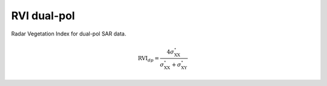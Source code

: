 RVI dual-pol
===================
Radar Vegetation Index for dual-pol SAR data.

.. math::

    \text{RVI}_{dp} = \frac{4\sigma^\circ_{\text{XX}}}{\sigma^\circ_{\text{XX}}+\sigma^\circ_{\text{XY}}}  